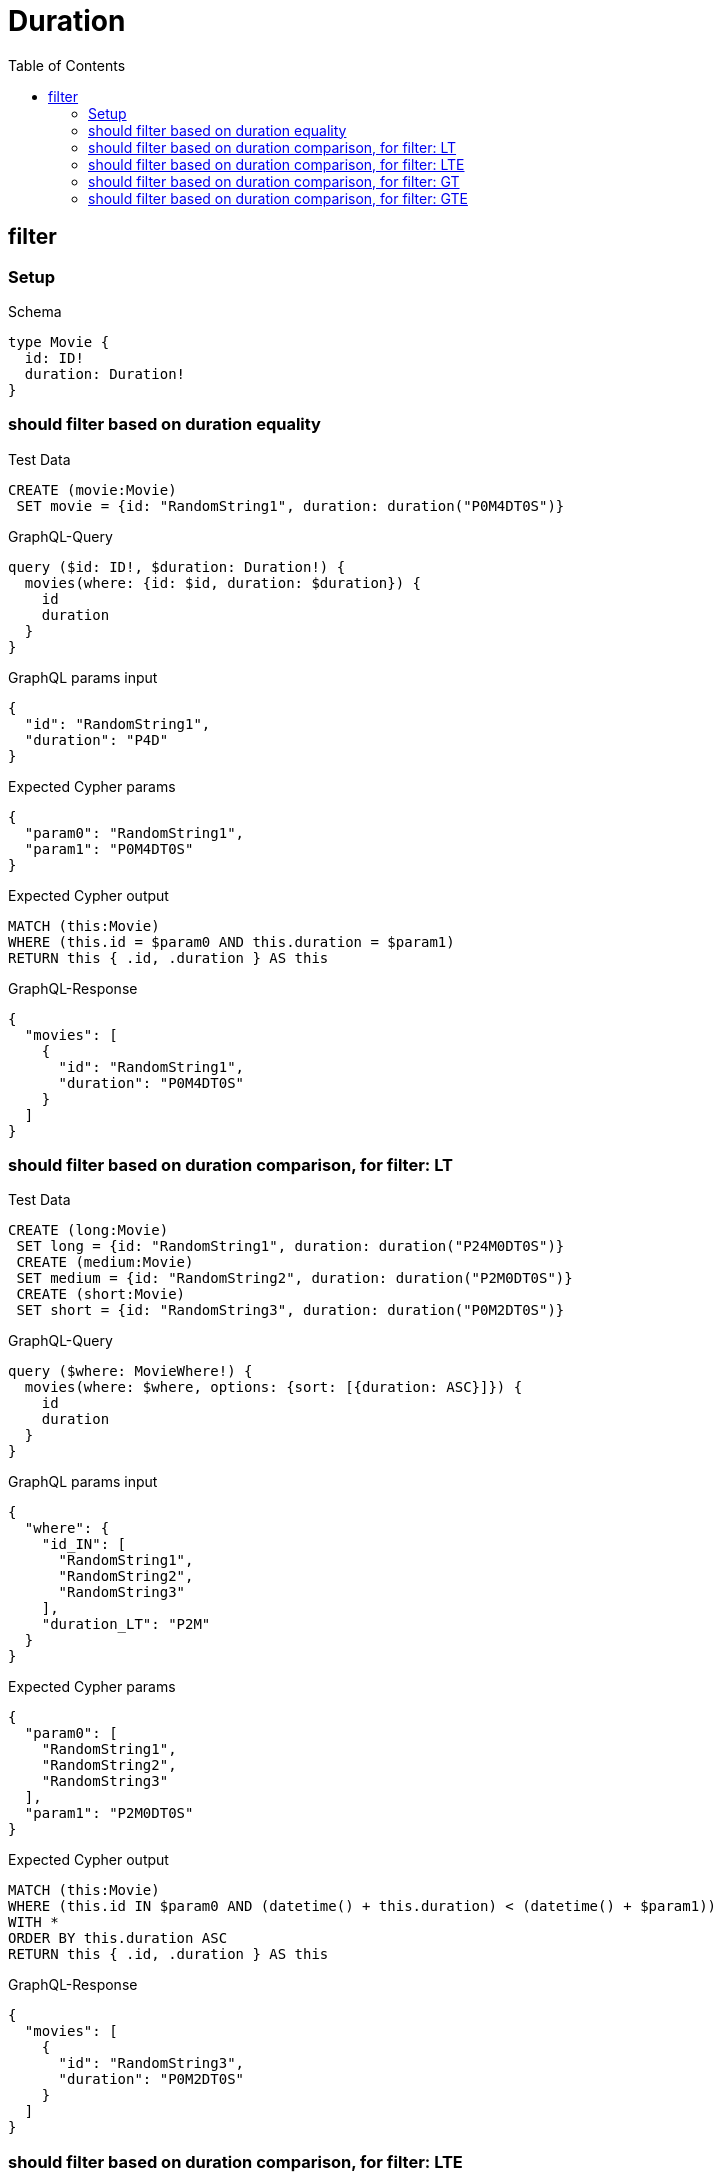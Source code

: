 // This file was generated by the Test-Case extractor of neo4j-graphql
:toc:
:toclevels: 42

= Duration

== filter

=== Setup

.Schema
[source,graphql,schema=true]
----
type Movie {
  id: ID!
  duration: Duration!
}
----

=== should filter based on duration equality

.Test Data
[source,cypher,test-data=true]
----
CREATE (movie:Movie)
 SET movie = {id: "RandomString1", duration: duration("P0M4DT0S")}
----

.GraphQL-Query
[source,graphql,request=true]
----
query ($id: ID!, $duration: Duration!) {
  movies(where: {id: $id, duration: $duration}) {
    id
    duration
  }
}
----

.GraphQL params input
[source,json,request=true]
----
{
  "id": "RandomString1",
  "duration": "P4D"
}
----

.Expected Cypher params
[source,json]
----
{
  "param0": "RandomString1",
  "param1": "P0M4DT0S"
}
----

.Expected Cypher output
[source,cypher]
----
MATCH (this:Movie)
WHERE (this.id = $param0 AND this.duration = $param1)
RETURN this { .id, .duration } AS this
----

.GraphQL-Response
[source,json,response=true]
----
{
  "movies": [
    {
      "id": "RandomString1",
      "duration": "P0M4DT0S"
    }
  ]
}
----

=== should filter based on duration comparison, for filter: LT

.Test Data
[source,cypher,test-data=true]
----
CREATE (long:Movie)
 SET long = {id: "RandomString1", duration: duration("P24M0DT0S")}
 CREATE (medium:Movie)
 SET medium = {id: "RandomString2", duration: duration("P2M0DT0S")}
 CREATE (short:Movie)
 SET short = {id: "RandomString3", duration: duration("P0M2DT0S")}
----

.GraphQL-Query
[source,graphql,request=true]
----
query ($where: MovieWhere!) {
  movies(where: $where, options: {sort: [{duration: ASC}]}) {
    id
    duration
  }
}
----

.GraphQL params input
[source,json,request=true]
----
{
  "where": {
    "id_IN": [
      "RandomString1",
      "RandomString2",
      "RandomString3"
    ],
    "duration_LT": "P2M"
  }
}
----

.Expected Cypher params
[source,json]
----
{
  "param0": [
    "RandomString1",
    "RandomString2",
    "RandomString3"
  ],
  "param1": "P2M0DT0S"
}
----

.Expected Cypher output
[source,cypher]
----
MATCH (this:Movie)
WHERE (this.id IN $param0 AND (datetime() + this.duration) < (datetime() + $param1))
WITH *
ORDER BY this.duration ASC
RETURN this { .id, .duration } AS this
----

.GraphQL-Response
[source,json,response=true]
----
{
  "movies": [
    {
      "id": "RandomString3",
      "duration": "P0M2DT0S"
    }
  ]
}
----

=== should filter based on duration comparison, for filter: LTE

.Test Data
[source,cypher,test-data=true]
----
CREATE (long:Movie)
 SET long = {id: "RandomString1", duration: duration("P24M0DT0S")}
 CREATE (medium:Movie)
 SET medium = {id: "RandomString2", duration: duration("P2M0DT0S")}
 CREATE (short:Movie)
 SET short = {id: "RandomString3", duration: duration("P0M2DT0S")}
----

.GraphQL-Query
[source,graphql,request=true]
----
query ($where: MovieWhere!) {
  movies(where: $where, options: {sort: [{duration: ASC}]}) {
    id
    duration
  }
}
----

.GraphQL params input
[source,json,request=true]
----
{
  "where": {
    "id_IN": [
      "RandomString1",
      "RandomString2",
      "RandomString3"
    ],
    "duration_LTE": "P2M"
  }
}
----

.Expected Cypher params
[source,json]
----
{
  "param0": [
    "RandomString1",
    "RandomString2",
    "RandomString3"
  ],
  "param1": "P2M0DT0S"
}
----

.Expected Cypher output
[source,cypher]
----
MATCH (this:Movie)
WHERE (this.id IN $param0 AND (datetime() + this.duration) <= (datetime() + $param1))
WITH *
ORDER BY this.duration ASC
RETURN this { .id, .duration } AS this
----

.GraphQL-Response
[source,json,response=true]
----
{
  "movies": [
    {
      "id": "RandomString3",
      "duration": "P0M2DT0S"
    },
    {
      "id": "RandomString2",
      "duration": "P2M0DT0S"
    }
  ]
}
----

=== should filter based on duration comparison, for filter: GT

.Test Data
[source,cypher,test-data=true]
----
CREATE (long:Movie)
 SET long = {id: "RandomString1", duration: duration("P24M0DT0S")}
 CREATE (medium:Movie)
 SET medium = {id: "RandomString2", duration: duration("P2M0DT0S")}
 CREATE (short:Movie)
 SET short = {id: "RandomString3", duration: duration("P0M2DT0S")}
----

.GraphQL-Query
[source,graphql,request=true]
----
query ($where: MovieWhere!) {
  movies(where: $where, options: {sort: [{duration: ASC}]}) {
    id
    duration
  }
}
----

.GraphQL params input
[source,json,request=true]
----
{
  "where": {
    "id_IN": [
      "RandomString1",
      "RandomString2",
      "RandomString3"
    ],
    "duration_GT": "P2M"
  }
}
----

.Expected Cypher params
[source,json]
----
{
  "param0": [
    "RandomString1",
    "RandomString2",
    "RandomString3"
  ],
  "param1": "P2M0DT0S"
}
----

.Expected Cypher output
[source,cypher]
----
MATCH (this:Movie)
WHERE (this.id IN $param0 AND (datetime() + this.duration) > (datetime() + $param1))
WITH *
ORDER BY this.duration ASC
RETURN this { .id, .duration } AS this
----

.GraphQL-Response
[source,json,response=true]
----
{
  "movies": [
    {
      "id": "RandomString1",
      "duration": "P24M0DT0S"
    }
  ]
}
----

=== should filter based on duration comparison, for filter: GTE

.Test Data
[source,cypher,test-data=true]
----
CREATE (long:Movie)
 SET long = {id: "RandomString1", duration: duration("P24M0DT0S")}
 CREATE (medium:Movie)
 SET medium = {id: "RandomString2", duration: duration("P2M0DT0S")}
 CREATE (short:Movie)
 SET short = {id: "RandomString3", duration: duration("P0M2DT0S")}
----

.GraphQL-Query
[source,graphql,request=true]
----
query ($where: MovieWhere!) {
  movies(where: $where, options: {sort: [{duration: ASC}]}) {
    id
    duration
  }
}
----

.GraphQL params input
[source,json,request=true]
----
{
  "where": {
    "id_IN": [
      "RandomString1",
      "RandomString2",
      "RandomString3"
    ],
    "duration_GTE": "P2M"
  }
}
----

.Expected Cypher params
[source,json]
----
{
  "param0": [
    "RandomString1",
    "RandomString2",
    "RandomString3"
  ],
  "param1": "P2M0DT0S"
}
----

.Expected Cypher output
[source,cypher]
----
MATCH (this:Movie)
WHERE (this.id IN $param0 AND (datetime() + this.duration) >= (datetime() + $param1))
WITH *
ORDER BY this.duration ASC
RETURN this { .id, .duration } AS this
----

.GraphQL-Response
[source,json,response=true]
----
{
  "movies": [
    {
      "id": "RandomString2",
      "duration": "P2M0DT0S"
    },
    {
      "id": "RandomString1",
      "duration": "P24M0DT0S"
    }
  ]
}
----
